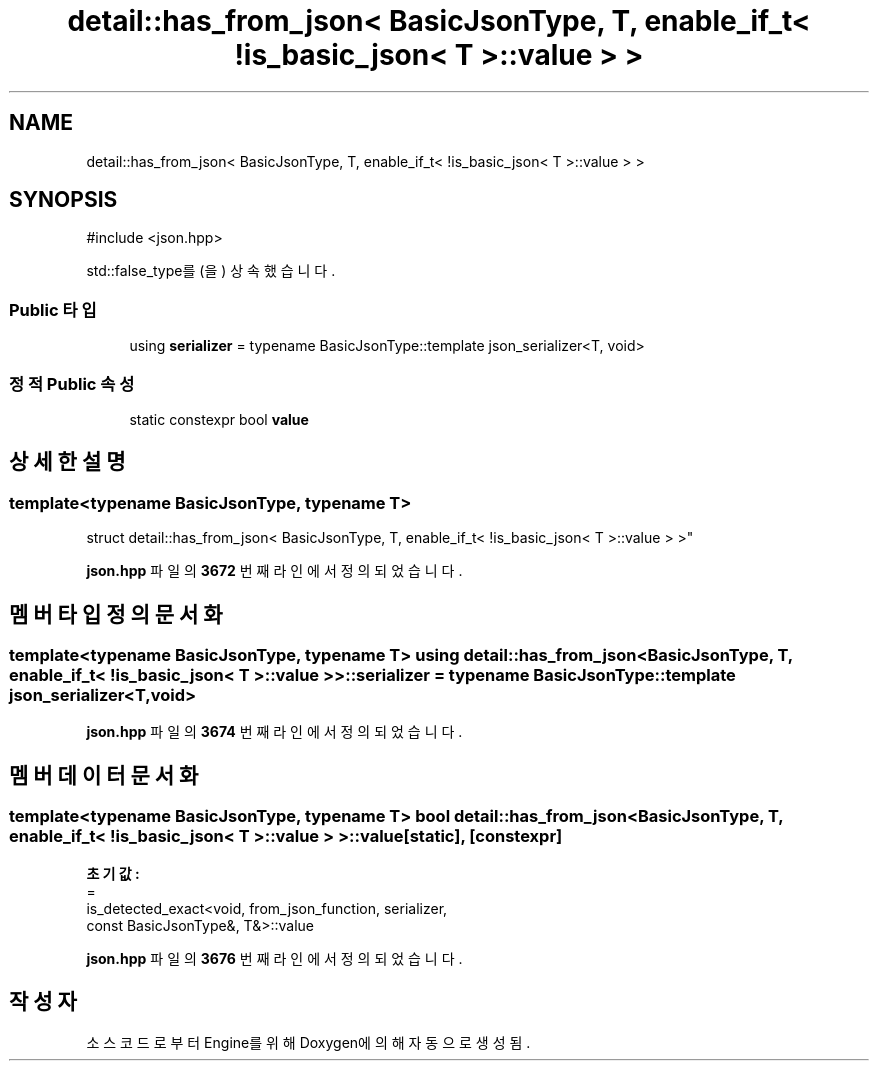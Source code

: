 .TH "detail::has_from_json< BasicJsonType, T, enable_if_t< !is_basic_json< T >::value > >" 3 "Version 1.0" "Engine" \" -*- nroff -*-
.ad l
.nh
.SH NAME
detail::has_from_json< BasicJsonType, T, enable_if_t< !is_basic_json< T >::value > >
.SH SYNOPSIS
.br
.PP
.PP
\fR#include <json\&.hpp>\fP
.PP
std::false_type를(을) 상속했습니다\&.
.SS "Public 타입"

.in +1c
.ti -1c
.RI "using \fBserializer\fP = typename BasicJsonType::template json_serializer<T, void>"
.br
.in -1c
.SS "정적 Public 속성"

.in +1c
.ti -1c
.RI "static constexpr bool \fBvalue\fP"
.br
.in -1c
.SH "상세한 설명"
.PP 

.SS "template<typename BasicJsonType, typename T>
.br
struct detail::has_from_json< BasicJsonType, T, enable_if_t< !is_basic_json< T >::value > >"
.PP
\fBjson\&.hpp\fP 파일의 \fB3672\fP 번째 라인에서 정의되었습니다\&.
.SH "멤버 타입정의 문서화"
.PP 
.SS "template<typename BasicJsonType, typename T> using \fBdetail::has_from_json\fP< BasicJsonType, T, \fBenable_if_t\fP< !\fBis_basic_json\fP< T >\fB::value\fP > >::serializer = typename BasicJsonType::template json_serializer<T, void>"

.PP
\fBjson\&.hpp\fP 파일의 \fB3674\fP 번째 라인에서 정의되었습니다\&.
.SH "멤버 데이터 문서화"
.PP 
.SS "template<typename BasicJsonType, typename T> bool \fBdetail::has_from_json\fP< BasicJsonType, T, \fBenable_if_t\fP< !\fBis_basic_json\fP< T >::value > >::value\fR [static]\fP, \fR [constexpr]\fP"
\fB초기값:\fP
.nf
=
        is_detected_exact<void, from_json_function, serializer,
        const BasicJsonType&, T&>::value
.PP
.fi

.PP
\fBjson\&.hpp\fP 파일의 \fB3676\fP 번째 라인에서 정의되었습니다\&.

.SH "작성자"
.PP 
소스 코드로부터 Engine를 위해 Doxygen에 의해 자동으로 생성됨\&.
